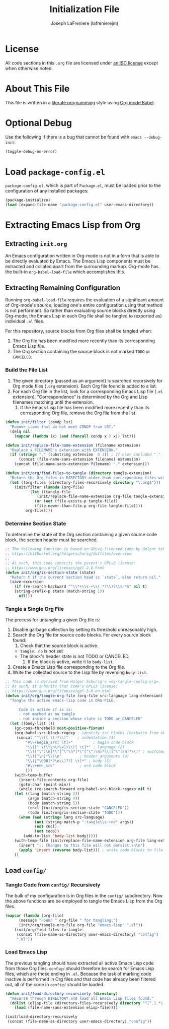 #+TITLE: Initialization File
#+AUTHOR: Joseph LaFreniere (lafrenierejm)

* License
  All code sections in this =.org= file are licensed under [[https://gitlab.com/lafrenierejm/dotfiles/blob/master/LICENSE][an ISC license]] except when otherwise noted.

* About This File
  This file is written in a [[https://en.wikipedia.org/wiki/Literate_programming][literate programming]] style using [[http://orgmode.org/worg/org-contrib/babel/][Org mode Babel]].

* Optional Debug
  Use the following if there is a bug that cannot be found with =emacs --debug-init=:

  #+BEGIN_SRC emacs-lisp :tangle no
(toggle-debug-on-error)
  #+END_SRC

* Load =package-config.el=
  =package-config.el=, which is part of =Package.el=, must be loaded prior to the configuration of any installed packages:

  #+BEGIN_SRC emacs-lisp :tangle yes
(package-initialize)
(load (expand-file-name "package-config.el" user-emacs-directory))
  #+END_SRC

* Extracting Emacs Lisp from Org
** Extracting =init.org=
   An Emacs configuration written in Org-mode is not in a form that is able to be directly evaluated by Emacs.
   The Emacs Lisp components must be extracted and collated apart from the surrounding markup.
   Org-mode has the built-in =org-babel-load-file= which accomplishes this.

** Extracting Remaining Configuration
   Running =org-babel-load-file= requires the evaluation of a significant amount of Org-mode's source;
   loading one's entire configuration using that method is not performant.
   So rather than evaluating source blocks directly using Org-mode, the Emacs Lisp in each Org file shall be tangled to (exported as) individual =.el= files.

   For this repository, source blocks from Org files shall be tangled when:

   1. The Org file has been modified more recently than its corresponding Emacs Lisp file.
   2. The Org section containing the source block is not marked =TODO= or =CANCELED=.

*** Build the File List
    1. The given directory (passed as an argument) is searched recursively for Org mode files (=.org= extension).
       Each Org file found is added to a list.
    2. For each Org file in the list, look for a corresponding Emacs Lisp file (=.el= extension).
       "Correspondence" is determined by the Org and Lisp filenames matching until the extension.
       1. If the Emacs Lisp file has been modified more recently than its corresponding Org file, remove the Org file from the list.

    #+BEGIN_SRC emacs-lisp :tangle yes
(defun init/filter (condp lst)
  "Remove items that do not meet CONDP from LST."
  (delq nil
	(mapcar (lambda (x) (and (funcall condp x ) x)) lst)))

(defun init/replace-file-name-extension (filename extension)
  "Replace a FILENAME's extension with EXTENSION."
  (if (string= "." (substring extension  0 1)) ; If user included "." in extension
      (concat (file-name-sans-extension filename) extension)
    (concat (file-name-sans-extension filename) "." extension)))

(defun init/org/find-files-to-tangle (directory tangle-extension)
  "Return the Org files in DIRECTORY older than corresponding files with TANGLE-EXTENSION."
  (let ((org-files (directory-files-recursively directory "\.org$")))
    (init/filter (lambda (org-file)
		   (let ((tangle-file
			  (init/replace-file-name-extension org-file tangle-extension)))
		     (or (not (file-exists-p tangle-file))
			 (file-newer-than-file-p org-file tangle-file))))
		 org-files)))
    #+END_SRC

*** Determine Section State
    To determine the state of the Org section containing a given source code block, the section header must be searched.

    #+BEGIN_SRC emacs-lisp :tangle yes
;; The following function is based on GPLv2-licensed code by Holger Schurig:
;; https://bitbucket.org/holgerschurig/dotfiles/overview
;;
;; As such, this code inherits the parent's GPLv2 license:
;; https://www.gnu.org/licenses/gpl-2.0.html
(defun init/org/is-section-state (state)
  "Return t if the current section head is `state`, else return nil."
  (save-excursion
    (if (re-search-backward "^\\*+\\s-+\\(.*?\\)?\\s-*$" nil t)
	(string-prefix-p state (match-string 1))
      nil)))
    #+END_SRC

*** Tangle a Single Org File
    The process for untangling a given Org file is:
    1. Disable garbage collection by setting its threshold unreasonably high.
    2. Search the Org file for source code blocks.  For every source block found:
       1. Check that the source block is active.
	  - =tangle: no= is not set
	  - The block's header state is not TODO or CANCELED.
       2. If the block is active, write it to =body-list=.
    3. Create a Emacs Lisp file corresponding to the Org file.
    4. Write the collected source to the Lisp file by reversing =body-list=.

    #+BEGIN_SRC emacs-lisp :tangle yes
;; This code is derived from Holger Schurig's =my-tangle-config-org=.
;; As such, it inherits that code's GPLv3 license:
;; https://www.gnu.org/licenses/gpl-3.0.en.html
(defun init/org/tangle-org-file (org-file src-language lang-extension)
  "Tangle the active emacs-lisp code in ORG-FILE.

      Code is active if is is:
      - not marked as no tangle
      - not inside a section whose state is TODO or CANCELED"
  (let ((body-list ())
	(gc-cons-threshold most-positive-fixnum)
	(org-babel-src-block-regexp ; identify src blocks (verbatim from ob-core.el)
	 (concat "^\\([ \t]*\\)"    ; indentation (1)
		 "#\\+begin_src[ \t]+"	       ; begin code block
		 "\\([^ \f\t\n\r\v]+\\)[ \t]*" ; language (2)
		 "\\([^\":\n]*\"[^\"\n*]*\"[^\":\n]*\\|[^\":\n]*\\)" ; switches (3)
		 "\\([^\n]*\\)\n"	     ; header arguments (4)
		 "\\([^\000]*?\n\\)??[ \t]*" ; body (5)
		 "#\\+end_src"		     ; end code block
		 )))
    (with-temp-buffer
      (insert-file-contents org-file)
      (goto-char (point-min))
      (while (re-search-forward org-babel-src-block-regexp nil t)
	(let ((lang (match-string 2))
	      (args (match-string 4))
	      (body (match-string 5))
	      (cncl (init/org/is-section-state "CANCELED"))
	      (todo (init/org/is-section-state "TODO")))
	  (when (and (string= lang src-language)
		     (not (string-match-p ":tangle\\s-+no" args))
		     (not cncl)
		     (not todo))
	    (add-to-list 'body-list body)))))
    (with-temp-file (init/replace-file-name-extension org-file lang-extension)
      (insert ";; Changes to this file will not persist.\n\n")
      (apply 'insert (reverse body-list))) ; write code blocks to file
    ))
    #+END_SRC

** Load =config/=
*** Tangle Code from =config/= Recursively
    The bulk of my configuration is in Org files in the =config/= subdirectory.
    Now the above functions are be employed to tangle the Emacs Lisp from the Org files.

    #+BEGIN_SRC emacs-lisp :tangle yes
(mapcar (lambda (org-file)
	  (message "Found " org-file " for tangling.")
	  (init/org/tangle-org-file org-file "emacs-lisp" ".el"))
	(init/org/find-files-to-tangle
	 (concat (file-name-as-directory user-emacs-directory) "config")
	 ".el"))
    #+END_SRC

*** Load Emacs Lisp
    The previous tangling should have extracted all active Emacs Lisp code from those Org files.
    =config/= should therefore be search for Emacs Lisp files, which are those ending in =.el=.
    Because the task of marking code inactive is performed in Org files and that code has already been filtered out, all of the code in =config/= should be loaded.

    #+BEGIN_SRC emacs-lisp :tangle yes
(defun init/load-directory-recursively (directory)
  "Recurse through DIRECTORY and load all Emacs Lisp files found."
  (dolist (elisp-file (directory-files-recursively directory "^[^.].*\.el$"))
    (load (file-name-sans-extension elisp-file))))

(init/load-directory-recursively
 (concat (file-name-as-directory user-emacs-directory) "config"))
    #+END_SRC
